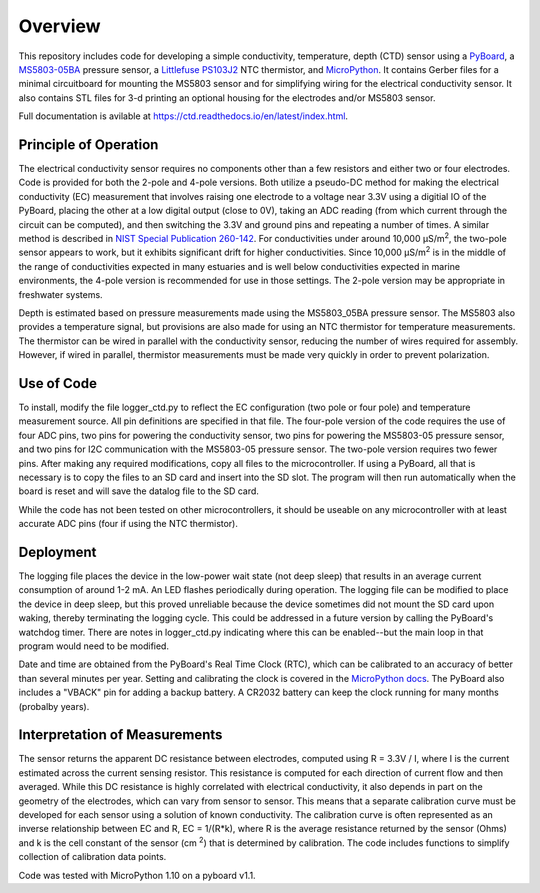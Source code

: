 Overview
============

This repository includes code for developing a simple conductivity, temperature, depth (CTD) sensor using a `PyBoard <https://store.micropython.org/product/PYBv1.1H>`__, a `MS5803-05BA <https://www.amsys-sensor.com/products/pressure-sensor/ms5803-series-digital-absolute-pressure-sensors-up-to-1-2-5-7-14-30-bar/>`__ pressure sensor, a `Littlefuse PS103J2 <https://www.littelfuse.com/~/media/electronics/datasheets/leaded_thermistors/littelfuse_leaded_thermistors_interchangeable_thermistors_standard_precision_ps_datasheet.pdf.pdf>`__ NTC thermistor, and `MicroPython <https://micropython.org/>`__.  It contains Gerber files for a minimal circuitboard for mounting the MS5803 sensor and for simplifying wiring for the electrical conductivity sensor.  It also contains STL files for 3-d printing an optional housing for the electrodes and/or MS5803 sensor. 

Full documentation is avilable at https://ctd.readthedocs.io/en/latest/index.html.

Principle of Operation
----------------------

The electrical conductivity sensor requires no components other than a few resistors and either two or four electrodes.  Code is provided for both the 2-pole and 4-pole versions.  Both utilize a pseudo-DC method for making the electrical conductivity (EC) measurement that involves raising one electrode to a voltage near 3.3V using a digitial IO of the PyBoard, placing the other at a low digital output (close to 0V), taking an ADC reading (from which current through the circuit can be computed), and then switching the 3.3V and ground pins and repeating a number of times. A similar method is described in `NIST Special Publication 260-142 <https://www.nist.gov/system/files/documents/srm/260-142-2ndVersion.pdf>`__. For conductivities under around 10,000 μS/m\ :sup:`2`, the two-pole sensor appears to work, but it exhibits significant drift for higher conductivities.  Since 10,000 μS/m\ :sup:`2` is in the middle of the range of conductivities expected in many estuaries and is well below conductivities expected in marine environments, the 4-pole version is recommended for use in those settings.  The 2-pole version may be appropriate in freshwater systems. 

Depth is estimated based on pressure measurements made using the MS5803_05BA pressure sensor.  The MS5803 also provides a temperature signal, but provisions are also made for using an NTC thermistor for temperature measurements. The thermistor can be wired in parallel with the conductivity sensor, reducing the number of wires required for assembly.  However, if wired in parallel, thermistor measurements must be made very quickly in order to prevent polarization. 

Use of Code
-----------

To install, modify the file logger_ctd.py to reflect the EC configuration (two pole or four pole) and temperature measurement source. All pin definitions are specified in that file. The four-pole version of the code requires the use of four ADC pins, two pins for powering the conductivity sensor, two pins for powering the MS5803-05 pressure sensor, and two pins for I2C communication with the MS5803-05 pressure sensor. The two-pole version requires two fewer pins.  After making any required modifications, copy all files to the microcontroller. If using a PyBoard, all that is necessary is to copy the files to an SD card and insert into the SD slot. The program will then run automatically when the board is reset and will save the datalog file to the SD card. 

While the code has not been tested on other microcontrollers, it should be useable on any microcontroller with at least accurate ADC pins (four if using the NTC thermistor). 

Deployment
----------

The logging file places the device in the low-power wait state (not deep sleep) that results in an average current consumption of around 1-2 mA. An LED flashes periodically during operation. The logging file can be modified to place the device in deep sleep, but this proved unreliable because the device sometimes did not mount the SD card upon waking, thereby terminating the logging cycle.  This could be addressed in a future version by calling the PyBoard's watchdog timer. There are notes in logger_ctd.py indicating where this can be enabled--but the main loop in that program would need to be modified.

Date and time are obtained from the PyBoard's Real Time Clock (RTC), which can be calibrated to an accuracy of better than several minutes per year. Setting and calibrating the clock is covered in the `MicroPython docs <https://docs.micropython.org/en/latest/library/pyb.RTC.html#pyb-rtc>`__. The PyBoard also includes a "VBACK" pin for adding a backup battery. A CR2032 battery can keep the clock running for many months (probalby years).  

Interpretation of Measurements
------------------------------

The sensor returns the apparent DC resistance between electrodes, computed using R = 3.3V / I, where I is the current estimated across the current sensing resistor. This resistance is computed for each direction of current flow and then averaged. While this DC resistance is highly correlated with electrical conductivity, it also depends in part on the geometry of the electrodes, which can vary from sensor to sensor. This means that a separate calibration curve must be developed for each sensor using a solution of known conductivity.  The calibration curve is often represented as an inverse relationship between EC and R, EC = 1/(R*k), where R is the average resistance returned by the sensor (Ohms) and k is the cell constant of the sensor (cm \ :sup:`2`) that is determined by calibration. The code includes functions to simplify collection of calibration data points. 

Code was tested with MicroPython 1.10 on a pyboard v1.1.



